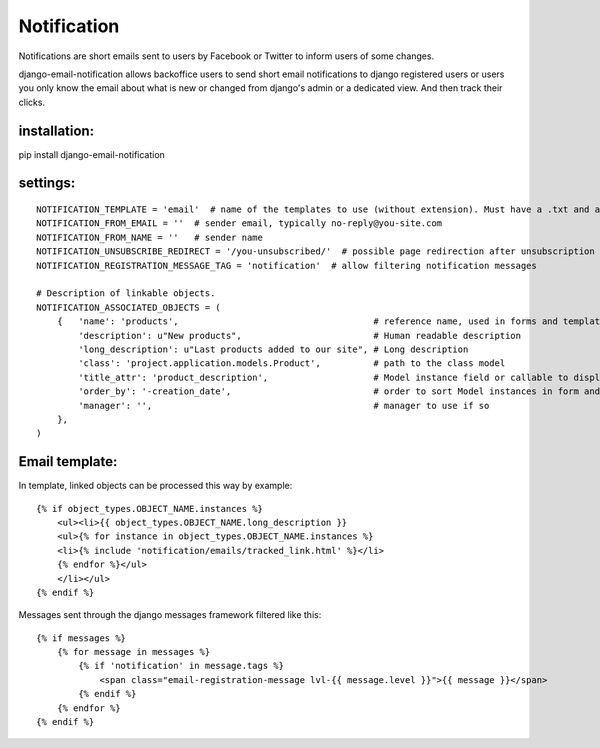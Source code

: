 ============
Notification
============

Notifications are short emails sent to users by Facebook or Twitter to inform users of some changes.

django-email-notification allows backoffice users to send short email notifications to django registered users or users you only know the email about what is new or changed from django's admin or a dedicated view. And then track their clicks.


installation:
-------------

pip install django-email-notification


settings:
---------
::

    NOTIFICATION_TEMPLATE = 'email'  # name of the templates to use (without extension). Must have a .txt and a .html version
    NOTIFICATION_FROM_EMAIL = ''  # sender email, typically no-reply@you-site.com
    NOTIFICATION_FROM_NAME = ''   # sender name
    NOTIFICATION_UNSUBSCRIBE_REDIRECT = '/you-unsubscribed/'  # possible page redirection after unsubscription
    NOTIFICATION_REGISTRATION_MESSAGE_TAG = 'notification'  # allow filtering notification messages

    # Description of linkable objects.
    NOTIFICATION_ASSOCIATED_OBJECTS = (
        {   'name': 'products',                                     # reference name, used in forms and templates
            'description': u"New products",                         # Human readable description
            'long_description': u"Last products added to our site", # Long description
            'class': 'project.application.models.Product',          # path to the class model
            'title_attr': 'product_description',                    # Model instance field or callable to display in form
            'order_by': '-creation_date',                           # order to sort Model instances in form and email template
            'manager': '',                                          # manager to use if so
        },
    )


Email template:
---------------

In template, linked objects can be processed this way by example:
::

    {% if object_types.OBJECT_NAME.instances %}
        <ul><li>{{ object_types.OBJECT_NAME.long_description }}
        <ul>{% for instance in object_types.OBJECT_NAME.instances %}
        <li>{% include 'notification/emails/tracked_link.html' %}</li>
        {% endfor %}</ul>
        </li></ul>
    {% endif %}

Messages sent through the django messages framework filtered like this:
::

    {% if messages %}
        {% for message in messages %}
            {% if 'notification' in message.tags %}
                <span class="email-registration-message lvl-{{ message.level }}">{{ message }}</span>
            {% endif %}
        {% endfor %}
    {% endif %}
